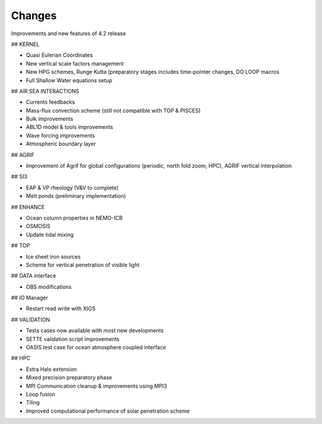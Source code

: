 *******
Changes
*******

.. todo::

   List the main additions of the new 4.2 release - February 2022

   This document lsts the improvements and new features of the 4.2 release compared to the previous 4.0.
   If you are willing to port an existing configuration in order to start using this new release, it is sugggested to also look at the 4.2 Migration Guide (link to add).

Improvements and new features of 4.2 release

## KERNEL

- Quasi Eulerian Coordinates

- New vertical scale factors management

- New HPG schemes, Runge Kutta (preparatory stages includes time-pointer changes, DO LOOP macros

- Full Shallow Water equations setup

## AIR SEA INTERACTIONS

- Currents feedbacks

- Mass-flux convection scheme (still not compatible with TOP & PISCES)

- Bulk improvements 

- ABL1D model & tools improvements

- Wave forcing improvements

- Atmospheric boundary layer

## AGRIF

- Improvement of Agrif for global configurations (periodic, north fold zoom, HPC), AGRIF vertical interpolation

## SI3

- EAP & VP rheology (V&V to complete)

- Melt ponds (preliminary implementation)

## ENHANCE

- Ocean column properties in NEMO-ICB

- OSMOSIS

- Update tidal mixing 

## TOP

- Ice sheet iron sources

- Scheme for vertical penetration of visible light

## DATA interface

- OBS modifications

## IO Manager

- Restart read write with XIOS

## VALIDATION

- Tests cases now available with most  new developments

- SETTE validation script improvements

- OASIS test case for ocean atmosphere coupled interface

## HPC

- Extra Halo extension

- Mixed precision preparatory phase

- MPI Communication cleanup & improvements using MPI3

- Loop fusion

- Tiling

- Improved computational performance of solar penetration scheme

